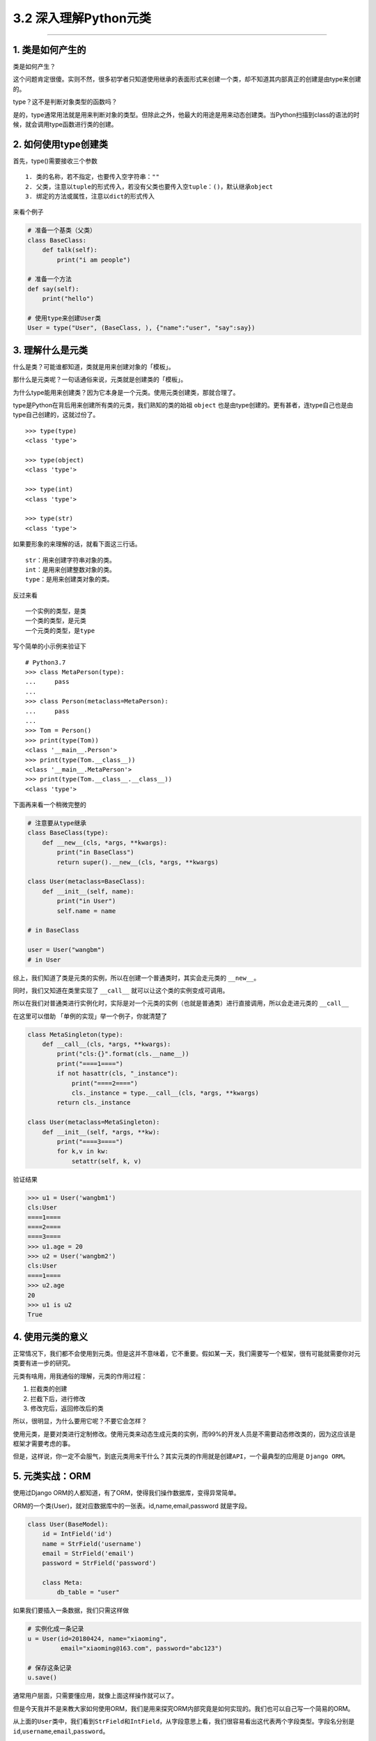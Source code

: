 3.2 深入理解Python元类
======================

|image0|

--------------

1. 类是如何产生的
-----------------

类是如何产生？

这个问题肯定很傻。实则不然，很多初学者只知道使用继承的表面形式来创建一个类，却不知道其内部真正的创建是由type来创建的。

type？这不是判断对象类型的函数吗？

是的，type通常用法就是用来判断对象的类型。但除此之外，他最大的用途是用来动态创建类。当Python扫描到class的语法的时候，就会调用type函数进行类的创建。

2. 如何使用type创建类
---------------------

首先，type()需要接收三个参数

::

   1. 类的名称，若不指定，也要传入空字符串：""
   2. 父类，注意以tuple的形式传入，若没有父类也要传入空tuple：()，默认继承object
   3. 绑定的方法或属性，注意以dict的形式传入

来看个例子

.. code:: python

   # 准备一个基类（父类）
   class BaseClass:
       def talk(self):
           print("i am people")

   # 准备一个方法
   def say(self):
       print("hello")

   # 使用type来创建User类
   User = type("User", (BaseClass, ), {"name":"user", "say":say})

3. 理解什么是元类
-----------------

什么是类？可能谁都知道，类就是用来创建对象的「模板」。

那什么是元类呢？一句话通俗来说，元类就是创建类的「模板」。

为什么type能用来创建类？因为它本身是一个元类。使用元类创建类，那就合理了。

type是Python在背后用来创建所有类的元类，我们熟知的类的始祖 ``object``
也是由type创建的。更有甚者，连type自己也是由type自己创建的，这就过份了。

::

   >>> type(type)
   <class 'type'>

   >>> type(object)
   <class 'type'>

   >>> type(int)
   <class 'type'>

   >>> type(str)
   <class 'type'>

如果要形象的来理解的话，就看下面这三行话。

::

   str：用来创建字符串对象的类。
   int：是用来创建整数对象的类。
   type：是用来创建类对象的类。

反过来看

::

   一个实例的类型，是类
   一个类的类型，是元类
   一个元类的类型，是type

写个简单的小示例来验证下

::

   # Python3.7
   >>> class MetaPerson(type):
   ...     pass
   ...
   >>> class Person(metaclass=MetaPerson):
   ...     pass
   ...
   >>> Tom = Person()
   >>> print(type(Tom))
   <class '__main__.Person'>
   >>> print(type(Tom.__class__))
   <class '__main__.MetaPerson'>
   >>> print(type(Tom.__class__.__class__))
   <class 'type'>

下面再来看一个稍微完整的

.. code:: python

   # 注意要从type继承
   class BaseClass(type):
       def __new__(cls, *args, **kwargs):
           print("in BaseClass")
           return super().__new__(cls, *args, **kwargs)

   class User(metaclass=BaseClass):
       def __init__(self, name):
           print("in User")
           self.name = name
           
   # in BaseClass

   user = User("wangbm")
   # in User

综上，我们知道了类是元类的实例，所以在创建一个普通类时，其实会走元类的
``__new__``\ 。

同时，我们又知道在类里实现了 ``__call__``
就可以让这个类的实例变成可调用。

所以在我们对普通类进行实例化时，实际是对一个元类的实例（也就是普通类）进行直接调用，所以会走进元类的
``__call__``

在这里可以借助 「单例的实现」举一个例子，你就清楚了

.. code:: python

   class MetaSingleton(type):
       def __call__(cls, *args, **kwargs):
           print("cls:{}".format(cls.__name__))
           print("====1====")
           if not hasattr(cls, "_instance"):
               print("====2====")
               cls._instance = type.__call__(cls, *args, **kwargs)
           return cls._instance

   class User(metaclass=MetaSingleton):
       def __init__(self, *args, **kw):
           print("====3====")
           for k,v in kw:
               setattr(self, k, v)

验证结果

.. code:: python

   >>> u1 = User('wangbm1')
   cls:User
   ====1====
   ====2====
   ====3====
   >>> u1.age = 20
   >>> u2 = User('wangbm2')
   cls:User
   ====1====
   >>> u2.age
   20
   >>> u1 is u2
   True

4. 使用元类的意义
-----------------

正常情况下，我们都不会使用到元类。但是这并不意味着，它不重要。假如某一天，我们需要写一个框架，很有可能就需要你对元类要有进一步的研究。

元类有啥用，用我通俗的理解，元类的作用过程：

1. 拦截类的创建
2. 拦截下后，进行修改
3. 修改完后，返回修改后的类

所以，很明显，为什么要用它呢？不要它会怎样？

使用元类，是要对类进行定制修改。使用元类来动态生成元类的实例，而99%的开发人员是不需要动态修改类的，因为这应该是框架才需要考虑的事。

但是，这样说，你一定不会服气，到底元类用来干什么？其实元类的作用就是\ ``创建API``\ ，一个最典型的应用是
``Django ORM``\ 。

5. 元类实战：ORM
----------------

使用过Django ORM的人都知道，有了ORM，使得我们操作数据库，变得异常简单。

ORM的一个类(User)，就对应数据库中的一张表。id,name,email,password
就是字段。

.. code:: python

   class User(BaseModel):
       id = IntField('id')
       name = StrField('username')
       email = StrField('email')
       password = StrField('password')

       class Meta:
           db_table = "user"

如果我们要插入一条数据，我们只需这样做

.. code:: python

   # 实例化成一条记录
   u = User(id=20180424, name="xiaoming", 
            email="xiaoming@163.com", password="abc123")

   # 保存这条记录
   u.save()

通常用户层面，只需要懂应用，就像上面这样操作就可以了。

但是今天我并不是来教大家如何使用ORM，我们是用来探究ORM内部究竟是如何实现的。我们也可以自己写一个简易的ORM。

从上面的\ ``User``\ 类中，我们看到\ ``StrField``\ 和\ ``IntField``\ ，从字段意思上看，我们很容易看出这代表两个字段类型。字段名分别是\ ``id``,\ ``username``,\ ``email``,\ ``password``\ 。

``StrField``\ 和\ ``IntField``\ 在这里的用法，叫做\ ``属性描述符``\ 。
简单来说呢，\ ``属性描述符``\ 可以实现对属性值的类型，范围等一切做约束，意思就是说变量id只能是int类型，变量name只能是str类型，否则将会抛出异常。

那如何实现这两个\ ``属性描述符``\ 呢？请看代码。

.. code:: python

   import numbers

   class Field:
       pass

   class IntField(Field):
       def __init__(self, name):
           self.name = name
           self._value = None

       def __get__(self, instance, owner):
           return self._value

       def __set__(self, instance, value):
           if not isinstance(value, numbers.Integral):
               raise ValueError("int value need")
           self._value = value

   class StrField(Field):
       def __init__(self, name):
           self.name = name
           self._value = None

       def __get__(self, instance, owner):
           return self._value

       def __set__(self, instance, value):
           if not isinstance(value, str):
               raise ValueError("string value need")
           self._value = value

我们看到\ ``User``\ 类继承自\ ``BaseModel``\ ，这个\ ``BaseModel``\ 里，定义了数据库操作的各种方法，譬如我们使用的\ ``save``\ 函数，也可以放在这里面的。所以我们就可以来写一下这个\ ``BaseModel``\ 类

.. code:: python

   class BaseModel(metaclass=ModelMetaClass):
       def __init__(self, *args, **kw):
           for k,v in kw.items():
               # 这里执行赋值操作，会进行数据描述符的__set__逻辑
               setattr(self, k, v)
           return super().__init__()

       def save(self):
           db_columns=[]
           db_values=[]
           for column, value in self.fields.items():
               db_columns.append(str(column))
               db_values.append(str(getattr(self, column)))
           sql = "insert into {table} ({columns}) values({values})".format(
                   table=self.db_table, columns=','.join(db_columns),
                   values=','.join(db_values))
           pass

从\ ``BaseModel``\ 类中，save函数里面有几个新变量。 1. fields:
存放所有的字段属性 2. db_table：表名

我们思考一下这个\ ``u``\ 实例的创建过程：

``type`` -> ``ModelMetaClass`` -> ``BaseModel`` -> ``User`` -> ``u``

这里会有几个问题。

-  init的参数是User实例时传入的，所以传入的id是int类型，name是str类型。看起来没啥问题，若是这样，我上面的数据描述符就失效了，不能起约束作用。所以我们希望init接收到的id是IntField类型，name是StrField类型。
-  同时，我们希望这些字段属性，能够自动归类到fields变量中。因为，做为BaseModel，它可不是专门为User类服务的，它还要兼容各种各样的表。不同的表，表里有不同数量，不同属性的字段，这些都要能自动类别并归类整理到一起。这是一个ORM框架最基本的。
-  我们希望对表名有两种选择，一个是User中若指定Meta信息，比如表名，就以此为表名，若未指定就以类名的小写
   做为表名。虽然BaseModel可以直接取到User的db_table属性，但是如果在数据库业务逻辑中，加入这段复杂的逻辑，显然是很不优雅的。

上面这几个问题，其实都可以通过元类的\ ``__new__``\ 函数来完成。

下面就来看看，如何用元类来解决这些问题呢？请看代码。

.. code:: python

   class ModelMetaClass(type):
       def __new__(cls, name, bases, attrs):
           if name == "BaseModel":
               # 第一次进入__new__是创建BaseModel类，name="BaseModel"
               # 第二次进入__new__是创建User类及其实例，name="User"
               return super().__new__(cls, name, bases, attrs)

           # 根据属性类型，取出字段
           fields = {k:v for k,v in attrs.items() if isinstance(v, Field)}

           # 如果User中有指定Meta信息，比如表名，就以此为准
           # 如果没有指定，就默认以 类名的小写 做为表名，比如User类，表名就是user
           _meta = attrs.get("Meta", None)
           db_table = name.lower()
           if _meta is not None:
               table = getattr(_meta, "db_table", None)
               if table is not None:
                   db_table = table

           # 注意原来由User传递过来的各项参数attrs，最好原模原样的返回，
           # 如果不返回，有可能下面的数据描述符不起作用
           # 除此之外，我们可以往里面添加我们自定义的参数
           attrs["db_table"] = db_table
           attrs["fields"] = fields
           return super().__new__(cls, name, bases, attrs)

6. \__new_\_ 有什么用？
-----------------------

在没有元类的情况下，每次创建实例，在先进入 ``__init__`` 之前都会先进入
``__new__``\ 。

.. code:: python

   class User:
       def __new__(cls, *args, **kwargs):
           print("in BaseClass")
           return super().__new__(cls)

       def __init__(self, name):
           print("in User")
           self.name = name

使用如下

.. code:: python

   >>> u = User('wangbm')
   in BaseClass
   in User
   >>> u.name
   'wangbm'

在有元类的情况下，每次创建类时，会都先进入 元类的 ``__new__``
方法，如果你要对类进行定制，可以在这时做一些手脚。

综上，元类的\ ``__new__``\ 和普通类的不一样：

-  元类的\ ``__new__``
   在创建类时就会进入，它可以获取到上层类的一切属性和方法，包括类名，魔法方法。
-  而普通类的\ ``__new__``
   在实例化时就会进入，它仅能获取到实例化时外界传入的属性。

附录：参考文章
--------------

-  `Python Cookbook -
   元编程 <http://python3-cookbook.readthedocs.io/zh_CN/latest/chapters/p09_meta_programming.html>`__
-  `深刻理解Python中的元类 <http://blog.jobbole.com/21351/>`__

--------------

|image1|

.. |image0| image:: http://image.iswbm.com/20200602135014.png
.. |image1| image:: http://image.iswbm.com/20200607174235.png


